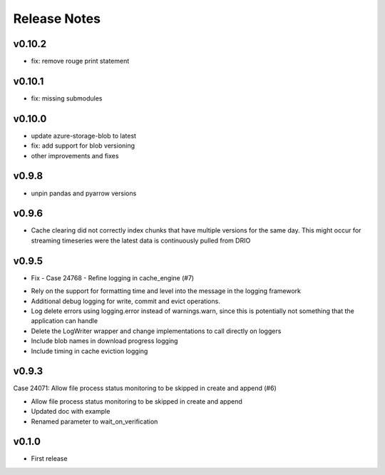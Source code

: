 Release Notes
=============

v0.10.2
-------

- fix: remove rouge print statement

v0.10.1
-------

- fix: missing submodules

v0.10.0
-------

- update azure-storage-blob to latest
- fix: add support for blob versioning
- other improvements and fixes

v0.9.8
------

- unpin pandas and pyarrow versions

v0.9.6
------

- Cache clearing did not correctly index chunks that have multiple versions for the same day. This might occur for streaming timeseries were the latest data is continuously pulled from DRIO

v0.9.5
------

- Fix - Case 24768 - Refine logging in cache_engine (#7)

* Rely on the support for formatting time and level into the message in the logging framework
* Additional debug logging for write, commit and evict operations.
* Log delete errors using logging.error instead of warnings.warn, since this is potentially not something that the application can handle
* Delete the LogWriter wrapper and change implementations to call directly on loggers
* Include blob names in download progress logging
* Include timing in cache eviction logging


v0.9.3
------

Case 24071: Allow file process status monitoring to be skipped in create and append (#6)

* Allow file process status monitoring to be skipped in create and append
* Updated doc with example
* Renamed parameter to wait_on_verification

v0.1.0
------

- First release
